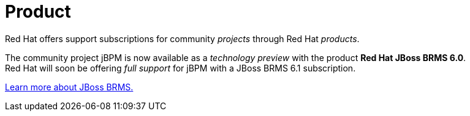 = Product
:awestruct-layout: base
:showtitle:

Red Hat offers support subscriptions for community _projects_ through Red Hat _products_.

The community project jBPM is now available as a _technology preview_ with the product *Red Hat JBoss BRMS 6.0*. +
Red Hat will soon be offering _full support_ for jBPM with a JBoss BRMS 6.1 subscription.

http://www.jboss.org/products/brms[Learn more about JBoss BRMS.]
